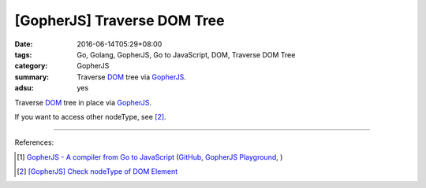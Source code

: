 [GopherJS] Traverse DOM Tree
############################

:date: 2016-06-14T05:29+08:00
:tags: Go, Golang, GopherJS, Go to JavaScript, DOM, Traverse DOM Tree
:category: GopherJS
:summary: Traverse DOM_ tree via GopherJS_.
:adsu: yes


Traverse DOM_ tree in place via GopherJS_.

.. show_github_file:: siongui userpages content/code/gopherjs-traverse-dom-tree/traverse.go

If you want to access other nodeType, see [2]_.

----

.. adsu:: 2

References:

.. [1] `GopherJS - A compiler from Go to JavaScript <http://www.gopherjs.org/>`_
       (`GitHub <https://github.com/gopherjs/gopherjs>`__,
       `GopherJS Playground <http://www.gopherjs.org/playground/>`_,
       |godoc|)

.. [2] `[GopherJS] Check nodeType of DOM Element <{filename}../12/gopherjs-check-node-type-of-dom-element%en.rst>`_

.. _GopherJS: http://www.gopherjs.org/
.. _DOM: https://www.google.com/search?q=DOM

.. |godoc| image:: https://godoc.org/github.com/gopherjs/gopherjs/js?status.png
   :target: https://godoc.org/github.com/gopherjs/gopherjs/js
